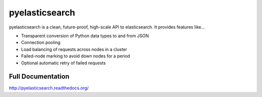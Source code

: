 ===============
pyelasticsearch
===============

pyelasticsearch is a clean, future-proof, high-scale API to elasticsearch. It
provides features like...

* Transparent conversion of Python data types to and from JSON
* Connection pooling
* Load balancing of requests across nodes in a cluster
* Failed-node marking to avoid down nodes for a period
* Optional automatic retry of failed requests

.. _`elasticsearch`: http://www.elasticsearch.org/


Full Documentation
==================

http://pyelasticsearch.readthedocs.org/
